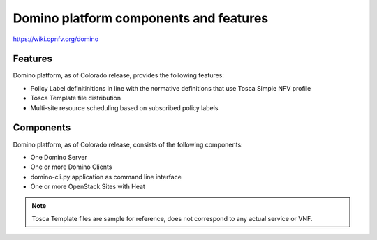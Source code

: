 .. This work is licensed under a Creative Commons Attribution 4.0 International License.
.. http://creativecommons.org/licenses/by/4.0

Domino platform components and features
=======================================

..
    This section will be compiled into OPNFV composite document.

https://wiki.opnfv.org/domino

Features
--------

Domino platform, as of Colorado release, provides the following features:

* Policy Label definitinitions in line with the normative definitions that use Tosca Simple NFV profile
* Tosca Template file distribution
* Multi-site resource scheduling based on subscribed policy labels


Components
----------

Domino platform, as of Colorado release, consists of the following
components:

* One Domino Server
* One or more Domino Clients
* domino-cli.py application as command line interface
* One or more OpenStack Sites with Heat


.. note::
    Tosca Template files are sample for reference, does not correspond to any actual service or VNF.
